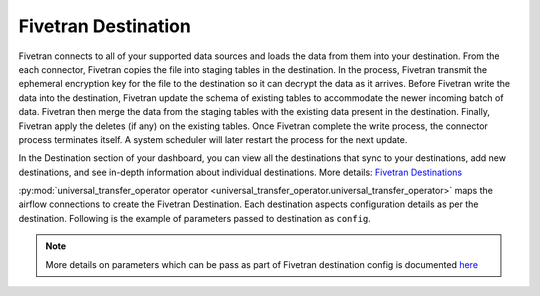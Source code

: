 .. _fivetran_destination:

Fivetran Destination
~~~~~~~~~~~~~~~~~~~~~
Fivetran connects to all of your supported data sources and loads the data from them into your destination. From the each connector, Fivetran copies the file into staging tables in the destination. In the process, Fivetran transmit the ephemeral encryption key for the file to the destination so it can decrypt the data as it arrives. Before Fivetran write the data into the destination, Fivetran update the schema of existing tables to accommodate the newer incoming batch of data. Fivetran then merge the data from the staging tables with the existing data present in the destination. Finally, Fivetran apply the deletes (if any) on the existing tables. Once Fivetran complete the write process, the connector process terminates itself. A system scheduler will later restart the process for the next update.

In the Destination section of your dashboard, you can view all the destinations that sync to your destinations, add new destinations, and see in-depth information about individual destinations. More details: `Fivetran Destinations <https://fivetran.com/docs/destinations>`_

:py:mod:`universal_transfer_operator operator <universal_transfer_operator.universal_transfer_operator>` maps the airflow connections to create the Fivetran Destination. Each destination aspects configuration details as per the destination. Following is the example of parameters passed to destination as ``config``.

    .. literalinclude:: ../../../../../example_dags/example_dag_fivetran.py
       :language: python
       :start-after: [START fivetran_transfer_without_setup]
       :end-before: [END fivetran_transfer_without_setup]

.. note::
    More details on parameters which can be pass as part of Fivetran destination config is documented `here <https://fivetran.com/docs/rest-api/destinations#createadestination>`_
